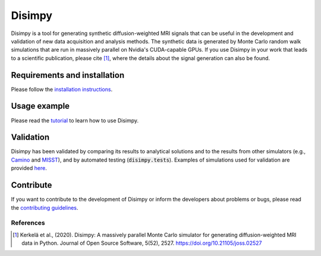 *******
Disimpy
*******

Disimpy is a tool for generating synthetic diffusion-weighted MRI signals
that can be useful in the development and validation of new data acquisition
and analysis methods. The synthetic data is generated by Monte Carlo random walk
simulations that are run in massively parallel on Nvidia's CUDA-capable GPUs. If
you use Disimpy in your work that leads to a scientific publication, please cite
[1]_, where the details about the signal generation can also be found.

Requirements and installation
#############################

Please follow the `installation instructions
<https://disimpy.readthedocs.io/en/latest/installation.html>`_.
    
Usage example
#############

Please read the `tutorial
<https://disimpy.readthedocs.io/en/latest/tutorial.html>`_ to learn how to use
Disimpy.

Validation
##########

Disimpy has been validated by comparing its results to analytical solutions and
to the results from other simulators (e.g., `Camino
<http://camino.cs.ucl.ac.uk/>`_ and `MISST
<http://mig.cs.ucl.ac.uk/index.php?n=Tutorial.MISST>`_), and by automated
testing (:code:`disimpy.tests`). Examples of simulations used for validation are
provided `here <https://disimpy.readthedocs.io/en/latest/validation.html>`_.

Contribute
##########

If you want to contribute to the development of Disimpy or inform the developers
about problems or bugs, please read the `contributing guidelines
<https://disimpy.readthedocs.io/en/latest/contributing.html>`_.


References
==========

.. [1] Kerkelä et al., (2020). Disimpy: A massively parallel Monte Carlo
       simulator for generating diffusion-weighted MRI data in Python. Journal
       of Open Source Software, 5(52), 2527. https://doi.org/10.21105/joss.02527
